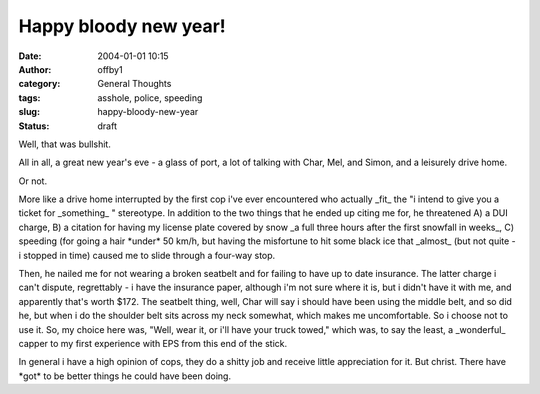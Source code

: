 Happy bloody new year!
######################
:date: 2004-01-01 10:15
:author: offby1
:category: General Thoughts
:tags: asshole, police, speeding
:slug: happy-bloody-new-year
:status: draft

Well, that was bullshit.

All in all, a great new year's eve - a glass of port, a lot of talking
with Char, Mel, and Simon, and a leisurely drive home.

Or not.

More like a drive home interrupted by the first cop i've ever
encountered who actually \_fit\_ the "i intend to give you a ticket for
\_something\_ " stereotype. In addition to the two things that he ended
up citing me for, he threatened A) a DUI charge, B) a citation for
having my license plate covered by snow \_a full three hours after the
first snowfall in weeks\_, C) speeding (for going a hair \*under\* 50
km/h, but having the misfortune to hit some black ice that \_almost\_
(but not quite - i stopped in time) caused me to slide through a
four-way stop.

Then, he nailed me for not wearing a broken seatbelt and for failing to
have up to date insurance. The latter charge i can't dispute,
regrettably - i have the insurance paper, although i'm not sure where it
is, but i didn't have it with me, and apparently that's worth $172. The
seatbelt thing, well, Char will say i should have been using the middle
belt, and so did he, but when i do the shoulder belt sits across my neck
somewhat, which makes me uncomfortable. So i choose not to use it. So,
my choice here was, "Well, wear it, or i'll have your truck towed,"
which was, to say the least, a \_wonderful\_ capper to my first
experience with EPS from this end of the stick.

In general i have a high opinion of cops, they do a shitty job and
receive little appreciation for it. But christ. There have \*got\* to be
better things he could have been doing.
